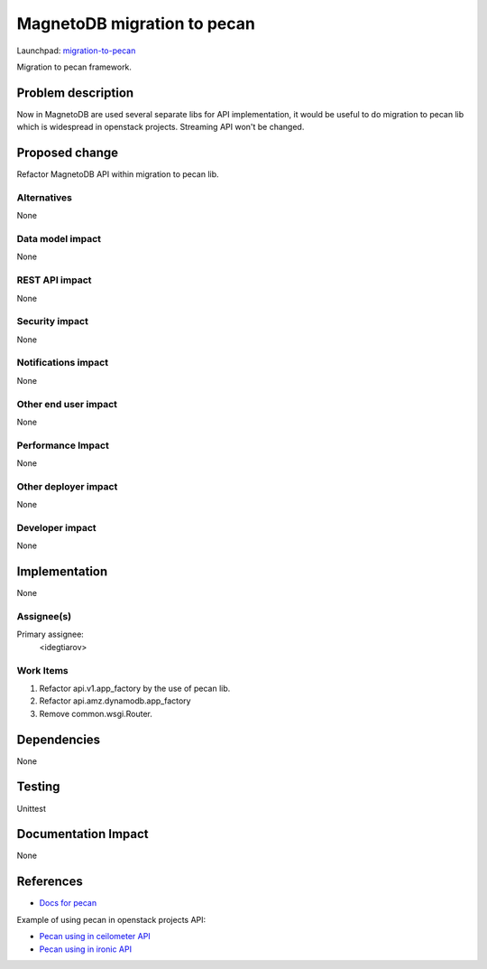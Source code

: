 ..
 This work is licensed under a Creative Commons Attribution 3.0 Unported
 License.

 http://creativecommons.org/licenses/by/3.0/legalcode

============================
MagnetoDB migration to pecan
============================

Launchpad: migration-to-pecan_

.. _migration-to-pecan:
   https://blueprints.launchpad.net/magnetodb/+spec/migration-to-pecan

Migration to pecan framework.

Problem description
===================

Now in MagnetoDB are used several separate libs for API implementation, it
would be useful to do migration to pecan lib which is widespread in openstack
projects. Streaming API won't be changed.

Proposed change
===============

Refactor MagnetoDB API within migration to pecan lib.

------------
Alternatives
------------

None

-----------------
Data model impact
-----------------

None

---------------
REST API impact
---------------

None

---------------
Security impact
---------------

None

--------------------
Notifications impact
--------------------

None

---------------------
Other end user impact
---------------------

None

------------------
Performance Impact
------------------

None

---------------------
Other deployer impact
---------------------

None

----------------
Developer impact
----------------

None

Implementation
==============

None

-----------
Assignee(s)
-----------

Primary assignee:
  <idegtiarov>

----------
Work Items
----------

1. Refactor api.v1.app_factory by the use of pecan lib.
2. Refactor api.amz.dynamodb.app_factory
3. Remove common.wsgi.Router.

Dependencies
============

None

Testing
=======

Unittest

Documentation Impact
====================

None

References
==========

* `Docs for pecan`_

Example of using pecan in openstack projects API:

* `Pecan using in ceilometer API`_
* `Pecan using in ironic API`_

.. _Docs for pecan: http://pecan.readthedocs.org/
.. _Pecan using in ceilometer API: https://github.com/openstack/ceilometer/blob/master/ceilometer/api/controllers/v2.py
.. _Pecan using in ironic API: https://github.com/openstack/ironic/blob/master/ironic/api/controllers/v1/driver.py

